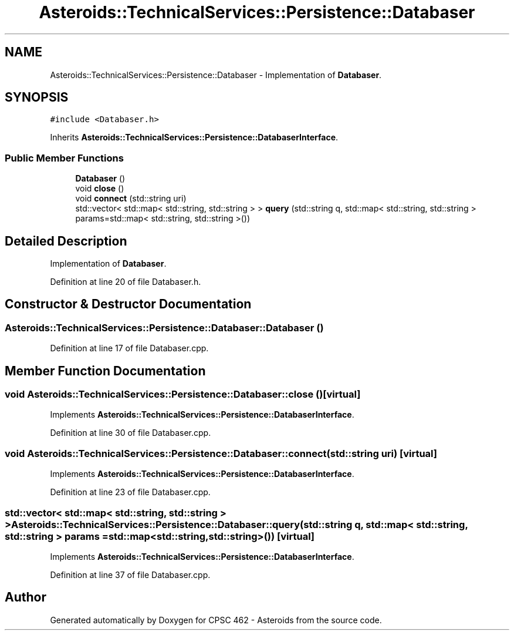 .TH "Asteroids::TechnicalServices::Persistence::Databaser" 3 "Fri Dec 14 2018" "CPSC 462 - Asteroids" \" -*- nroff -*-
.ad l
.nh
.SH NAME
Asteroids::TechnicalServices::Persistence::Databaser \- Implementation of \fBDatabaser\fP\&.  

.SH SYNOPSIS
.br
.PP
.PP
\fC#include <Databaser\&.h>\fP
.PP
Inherits \fBAsteroids::TechnicalServices::Persistence::DatabaserInterface\fP\&.
.SS "Public Member Functions"

.in +1c
.ti -1c
.RI "\fBDatabaser\fP ()"
.br
.ti -1c
.RI "void \fBclose\fP ()"
.br
.ti -1c
.RI "void \fBconnect\fP (std::string uri)"
.br
.ti -1c
.RI "std::vector< std::map< std::string, std::string > > \fBquery\fP (std::string q, std::map< std::string, std::string > params=std::map< std::string, std::string >())"
.br
.in -1c
.SH "Detailed Description"
.PP 
Implementation of \fBDatabaser\fP\&. 
.PP
Definition at line 20 of file Databaser\&.h\&.
.SH "Constructor & Destructor Documentation"
.PP 
.SS "Asteroids::TechnicalServices::Persistence::Databaser::Databaser ()"

.PP
Definition at line 17 of file Databaser\&.cpp\&.
.SH "Member Function Documentation"
.PP 
.SS "void Asteroids::TechnicalServices::Persistence::Databaser::close ()\fC [virtual]\fP"

.PP
Implements \fBAsteroids::TechnicalServices::Persistence::DatabaserInterface\fP\&.
.PP
Definition at line 30 of file Databaser\&.cpp\&.
.SS "void Asteroids::TechnicalServices::Persistence::Databaser::connect (std::string uri)\fC [virtual]\fP"

.PP
Implements \fBAsteroids::TechnicalServices::Persistence::DatabaserInterface\fP\&.
.PP
Definition at line 23 of file Databaser\&.cpp\&.
.SS "std::vector< std::map< std::string, std::string > > Asteroids::TechnicalServices::Persistence::Databaser::query (std::string q, std::map< std::string, std::string > params = \fCstd::map<std::string,std::string>()\fP)\fC [virtual]\fP"

.PP
Implements \fBAsteroids::TechnicalServices::Persistence::DatabaserInterface\fP\&.
.PP
Definition at line 37 of file Databaser\&.cpp\&.

.SH "Author"
.PP 
Generated automatically by Doxygen for CPSC 462 - Asteroids from the source code\&.
